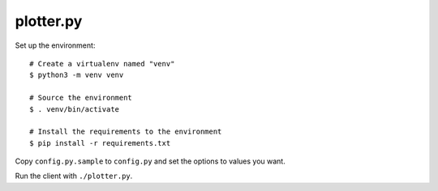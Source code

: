 ==========
plotter.py
==========

Set up the environment:

::

    # Create a virtualenv named "venv"
    $ python3 -m venv venv

    # Source the environment
    $ . venv/bin/activate

    # Install the requirements to the environment
    $ pip install -r requirements.txt

Copy ``config.py.sample`` to ``config.py`` and set the options to values
you want.

Run the client with ``./plotter.py``.
